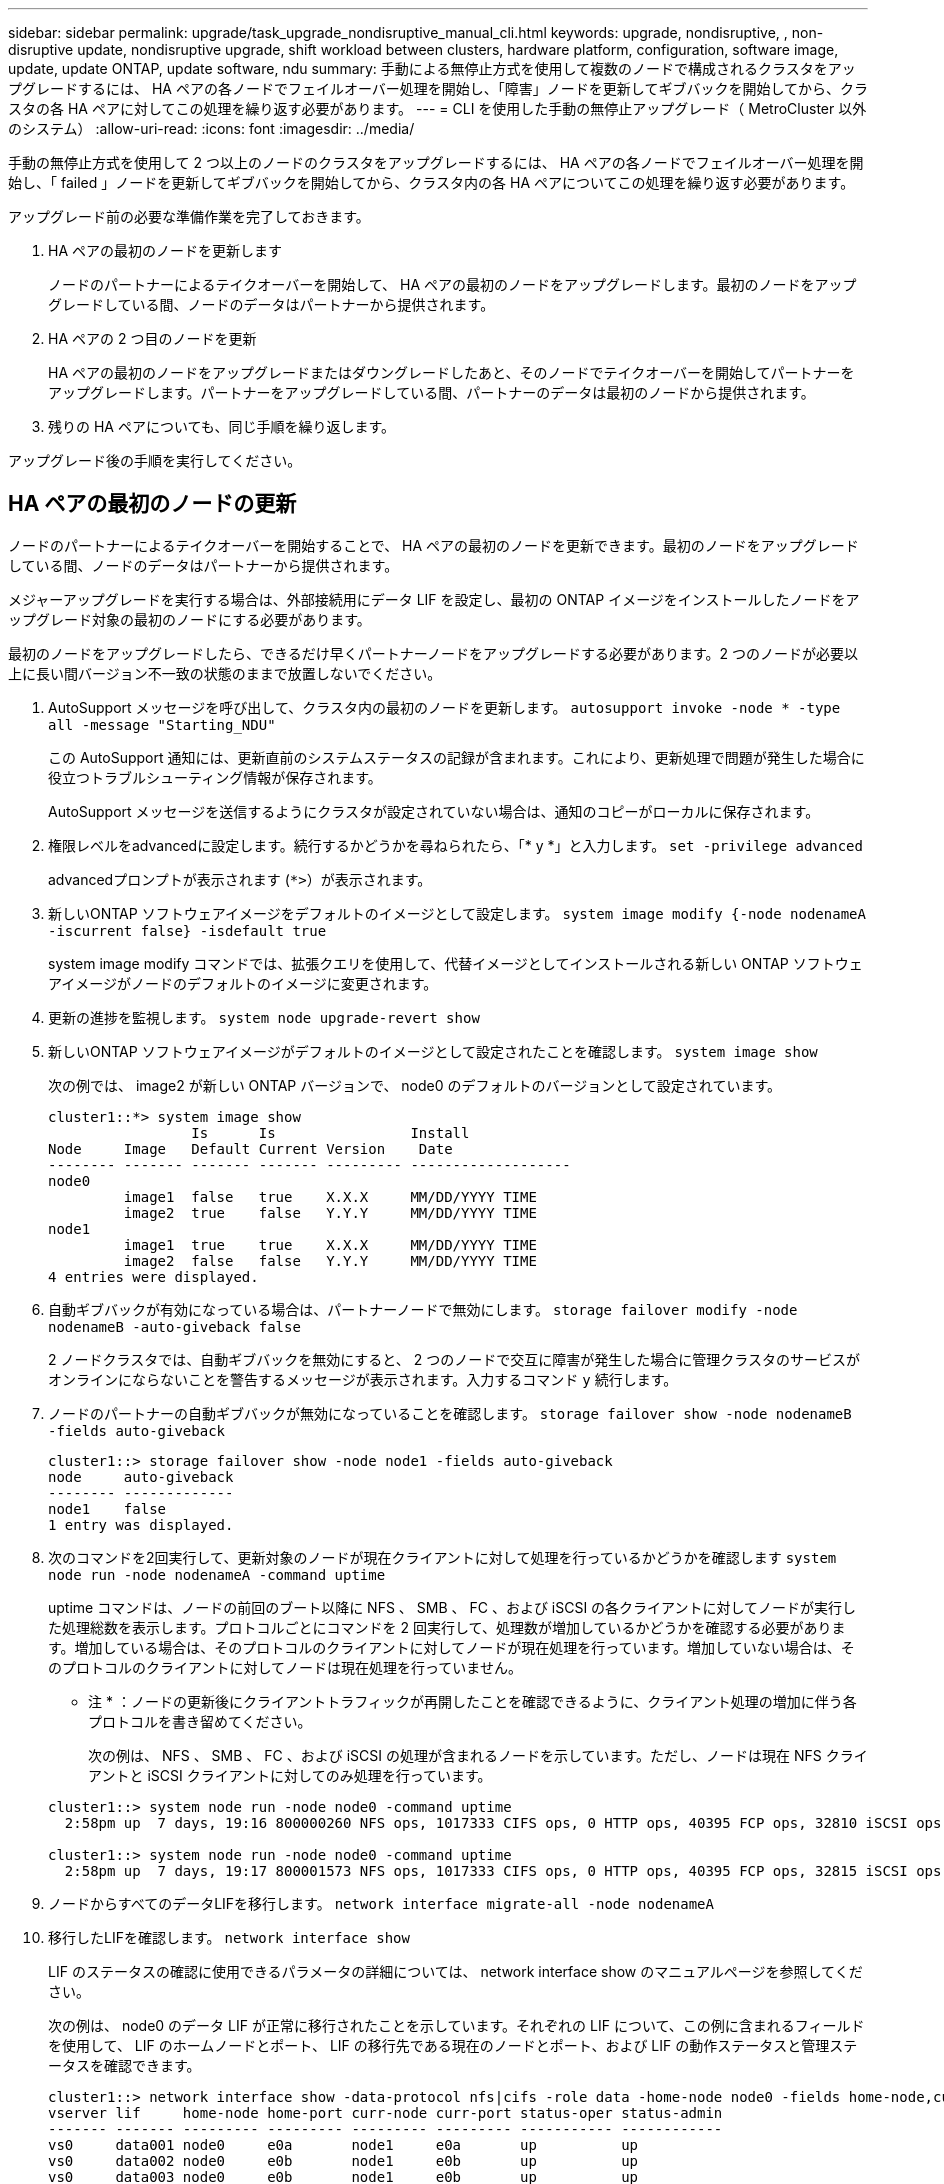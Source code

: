 ---
sidebar: sidebar 
permalink: upgrade/task_upgrade_nondisruptive_manual_cli.html 
keywords: upgrade, nondisruptive, , non-disruptive update, nondisruptive upgrade, shift workload between clusters, hardware platform, configuration, software image, update, update ONTAP, update software, ndu 
summary: 手動による無停止方式を使用して複数のノードで構成されるクラスタをアップグレードするには、 HA ペアの各ノードでフェイルオーバー処理を開始し、「障害」ノードを更新してギブバックを開始してから、クラスタの各 HA ペアに対してこの処理を繰り返す必要があります。 
---
= CLI を使用した手動の無停止アップグレード（ MetroCluster 以外のシステム）
:allow-uri-read: 
:icons: font
:imagesdir: ../media/


[role="lead"]
手動の無停止方式を使用して 2 つ以上のノードのクラスタをアップグレードするには、 HA ペアの各ノードでフェイルオーバー処理を開始し、「 failed 」ノードを更新してギブバックを開始してから、クラスタ内の各 HA ペアについてこの処理を繰り返す必要があります。

アップグレード前の必要な準備作業を完了しておきます。

. HA ペアの最初のノードを更新します
+
ノードのパートナーによるテイクオーバーを開始して、 HA ペアの最初のノードをアップグレードします。最初のノードをアップグレードしている間、ノードのデータはパートナーから提供されます。

. HA ペアの 2 つ目のノードを更新
+
HA ペアの最初のノードをアップグレードまたはダウングレードしたあと、そのノードでテイクオーバーを開始してパートナーをアップグレードします。パートナーをアップグレードしている間、パートナーのデータは最初のノードから提供されます。

. 残りの HA ペアについても、同じ手順を繰り返します。


アップグレード後の手順を実行してください。



== HA ペアの最初のノードの更新

ノードのパートナーによるテイクオーバーを開始することで、 HA ペアの最初のノードを更新できます。最初のノードをアップグレードしている間、ノードのデータはパートナーから提供されます。

メジャーアップグレードを実行する場合は、外部接続用にデータ LIF を設定し、最初の ONTAP イメージをインストールしたノードをアップグレード対象の最初のノードにする必要があります。

最初のノードをアップグレードしたら、できるだけ早くパートナーノードをアップグレードする必要があります。2 つのノードが必要以上に長い間バージョン不一致の状態のままで放置しないでください。

. AutoSupport メッセージを呼び出して、クラスタ内の最初のノードを更新します。 `autosupport invoke -node * -type all -message "Starting_NDU"`
+
この AutoSupport 通知には、更新直前のシステムステータスの記録が含まれます。これにより、更新処理で問題が発生した場合に役立つトラブルシューティング情報が保存されます。

+
AutoSupport メッセージを送信するようにクラスタが設定されていない場合は、通知のコピーがローカルに保存されます。

. 権限レベルをadvancedに設定します。続行するかどうかを尋ねられたら、「* y *」と入力します。 `set -privilege advanced`
+
advancedプロンプトが表示されます (`*>`）が表示されます。

. 新しいONTAP ソフトウェアイメージをデフォルトのイメージとして設定します。 `system image modify {-node nodenameA -iscurrent false} -isdefault true`
+
system image modify コマンドでは、拡張クエリを使用して、代替イメージとしてインストールされる新しい ONTAP ソフトウェアイメージがノードのデフォルトのイメージに変更されます。

. 更新の進捗を監視します。 `system node upgrade-revert show`
. 新しいONTAP ソフトウェアイメージがデフォルトのイメージとして設定されたことを確認します。 `system image show`
+
次の例では、 image2 が新しい ONTAP バージョンで、 node0 のデフォルトのバージョンとして設定されています。

+
[listing]
----
cluster1::*> system image show
                 Is      Is                Install
Node     Image   Default Current Version    Date
-------- ------- ------- ------- --------- -------------------
node0
         image1  false   true    X.X.X     MM/DD/YYYY TIME
         image2  true    false   Y.Y.Y     MM/DD/YYYY TIME
node1
         image1  true    true    X.X.X     MM/DD/YYYY TIME
         image2  false   false   Y.Y.Y     MM/DD/YYYY TIME
4 entries were displayed.
----
. 自動ギブバックが有効になっている場合は、パートナーノードで無効にします。 `storage failover modify -node nodenameB -auto-giveback false`
+
2 ノードクラスタでは、自動ギブバックを無効にすると、 2 つのノードで交互に障害が発生した場合に管理クラスタのサービスがオンラインにならないことを警告するメッセージが表示されます。入力するコマンド `y` 続行します。

. ノードのパートナーの自動ギブバックが無効になっていることを確認します。 `storage failover show -node nodenameB -fields auto-giveback`
+
[listing]
----
cluster1::> storage failover show -node node1 -fields auto-giveback
node     auto-giveback
-------- -------------
node1    false
1 entry was displayed.
----
. 次のコマンドを2回実行して、更新対象のノードが現在クライアントに対して処理を行っているかどうかを確認します `system node run -node nodenameA -command uptime`
+
uptime コマンドは、ノードの前回のブート以降に NFS 、 SMB 、 FC 、および iSCSI の各クライアントに対してノードが実行した処理総数を表示します。プロトコルごとにコマンドを 2 回実行して、処理数が増加しているかどうかを確認する必要があります。増加している場合は、そのプロトコルのクライアントに対してノードが現在処理を行っています。増加していない場合は、そのプロトコルのクライアントに対してノードは現在処理を行っていません。

+
* 注 * ：ノードの更新後にクライアントトラフィックが再開したことを確認できるように、クライアント処理の増加に伴う各プロトコルを書き留めてください。

+
次の例は、 NFS 、 SMB 、 FC 、および iSCSI の処理が含まれるノードを示しています。ただし、ノードは現在 NFS クライアントと iSCSI クライアントに対してのみ処理を行っています。

+
[listing]
----
cluster1::> system node run -node node0 -command uptime
  2:58pm up  7 days, 19:16 800000260 NFS ops, 1017333 CIFS ops, 0 HTTP ops, 40395 FCP ops, 32810 iSCSI ops

cluster1::> system node run -node node0 -command uptime
  2:58pm up  7 days, 19:17 800001573 NFS ops, 1017333 CIFS ops, 0 HTTP ops, 40395 FCP ops, 32815 iSCSI ops
----
. ノードからすべてのデータLIFを移行します。 `network interface migrate-all -node nodenameA`
. 移行したLIFを確認します。 `network interface show`
+
LIF のステータスの確認に使用できるパラメータの詳細については、 network interface show のマニュアルページを参照してください。

+
次の例は、 node0 のデータ LIF が正常に移行されたことを示しています。それぞれの LIF について、この例に含まれるフィールドを使用して、 LIF のホームノードとポート、 LIF の移行先である現在のノードとポート、および LIF の動作ステータスと管理ステータスを確認できます。

+
[listing]
----
cluster1::> network interface show -data-protocol nfs|cifs -role data -home-node node0 -fields home-node,curr-node,curr-port,home-port,status-admin,status-oper
vserver lif     home-node home-port curr-node curr-port status-oper status-admin
------- ------- --------- --------- --------- --------- ----------- ------------
vs0     data001 node0     e0a       node1     e0a       up          up
vs0     data002 node0     e0b       node1     e0b       up          up
vs0     data003 node0     e0b       node1     e0b       up          up
vs0     data004 node0     e0a       node1     e0a       up          up
4 entries were displayed.
----
. テイクオーバーを開始します。 `storage failover takeover -ofnode nodenameA`
+
テイクオーバーされたノードを新しいソフトウェアイメージでブートするには通常のテイクオーバーが必要なため、 -option immediate パラメータは指定しないでください。ノードから LIF を手動で移行しなかった場合は、 LIF がノードの HA パートナーに自動的に移行されるため、サービスが停止することはありません。

+
最初のノードがブートし、 Waiting for giveback 状態になります。

+
* 注： AutoSupport が有効な場合、ノードがクラスタクォーラムのメンバーでないことを示す AutoSupport メッセージが送信されます。この通知を無視し、更新を続行してかまいません。

. テイクオーバーが正常に完了したことを確認します。 `storage failover show`
+
バージョン不一致およびメールボックス形式の問題を示すエラーメッセージが表示される場合があります。これは想定されている動作であり、無停止メジャーアップグレードにおける一時的な状態を表しており、悪影響はありません。

+
次の例は、テイクオーバーが正常に完了したことを示しています。ノード node0 の状態は Waiting for giveback 、パートナーの状態は In takeover になっています。

+
[listing]
----
cluster1::> storage failover show
                              Takeover
Node           Partner        Possible State Description
-------------- -------------- -------- -------------------------------------
node0          node1          -        Waiting for giveback (HA mailboxes)
node1          node0          false    In takeover
2 entries were displayed.
----
. 次の状態になるまで少なくとも 8 分待ちます。
+
** クライアントのマルチパス（導入している場合）が安定している。
** クライアントがテイクオーバー中に発生した I/O 処理の中断から回復している。
+
回復までの時間はクライアントによって異なり、クライアントアプリケーションの特性によっては 8 分以上かかることもあります。



. アグリゲートを最初のノードに戻します。 `storage failover giveback –ofnode nodenameA`
+
ギブバックでは、最初にルートアグリゲートがパートナーノードに戻され、そのノードのブートが完了すると、ルート以外のアグリゲートと自動的にリバートするように設定されたすべての LIF が戻されます。新しくブートしたノードで、戻されたアグリゲートから順番にクライアントへのデータ提供が開始されます。

. すべてのアグリゲートが戻されたことを確認します。 `storage failover show-giveback`
+
Giveback Status フィールドにギブバックするアグリゲートがないことが示されている場合は、すべてのアグリゲートが戻されています。ギブバックが拒否された場合は、コマンドによってギブバックの進捗が表示され、ギブバックを拒否したサブシステムも表示されます。

. いずれかのアグリゲートが戻されていない場合は、次の手順を実行します。
+
.. 拒否された回避策を確認して、「 ve to 」状態に対処するか、拒否を無視するかを決定します。
+
link:../high-availability/index.html["ハイアベイラビリティ構成"]

.. 必要に応じて、エラーメッセージに記載されている「宛」の状態に対処し、特定された処理が正常に終了するようにします。
.. storage failover giveback コマンドを再実行します。
+
「 "" ～ "" 」条件をオーバーライドする場合は、 -override-vetoes パラメータを true に設定します。



. 次の状態になるまで少なくとも 8 分待ちます。
+
** クライアントのマルチパス（導入している場合）が安定している。
** クライアントがギブバック中に発生した I/O 処理の中断から回復している。
+
回復までの時間はクライアントによって異なり、クライアントアプリケーションの特性によっては 8 分以上かかることもあります。



. ノードの更新が正常に完了したことを確認します。
+
.. advanced権限レベルに切り替えます。``set -privilege advanced``
.. ノードの更新ステータスが完了になっていることを確認します。 `system node upgrade-revert show -node nodenameA`
+
ステータスが complete になっている必要があります。

+
ステータスがcompleteにならない場合は、テクニカルサポートに連絡してください。

.. admin 権限レベルに戻ります。 `set -privilege admin`


. ノードのポートが動作していることを確認します。 `network port show -node nodenameA`
+
このコマンドは、 ONTAP 9 の上位バージョンにアップグレードされたノードで実行する必要があります。

+
次の例は、ノードのすべてのポートが動作していることを示しています。

+
[listing]
----
cluster1::> network port show -node node0
                                                             Speed (Mbps)
Node   Port      IPspace      Broadcast Domain Link   MTU    Admin/Oper
------ --------- ------------ ---------------- ----- ------- ------------
node0
       e0M       Default      -                up       1500  auto/100
       e0a       Default      -                up       1500  auto/1000
       e0b       Default      -                up       1500  auto/1000
       e1a       Cluster      Cluster          up       9000  auto/10000
       e1b       Cluster      Cluster          up       9000  auto/10000
5 entries were displayed.
----
. LIFをノードにリバートします。 `network interface revert *`
+
このコマンドを実行すると、移行した LIF が元のノードに戻されます。

+
[listing]
----
cluster1::> network interface revert *
8 entries were acted on.
----
. ノードのデータLIFが正常にノードにリバートされ、動作していることを確認します。 `network interface show`
+
次の例は、ノードがホストするすべてのデータ LIF が正常にノードにリバートされ、動作ステータスが「 up 」になっていることを示しています。

+
[listing]
----
cluster1::> network interface show
            Logical    Status     Network            Current       Current Is
Vserver     Interface  Admin/Oper Address/Mask       Node          Port    Home
----------- ---------- ---------- ------------------ ------------- ------- ----
vs0
            data001      up/up    192.0.2.120/24     node0         e0a     true
            data002      up/up    192.0.2.121/24     node0         e0b     true
            data003      up/up    192.0.2.122/24     node0         e0b     true
            data004      up/up    192.0.2.123/24     node0         e0a     true
4 entries were displayed.
----
. このノードがクライアントに対して処理を行っていると以前に判断した場合は、ノードが以前に処理を行っていた各プロトコルに対してサービスを提供していることを確認します。 `system node run -node nodenameA -command uptime`
+
更新中に、処理数はゼロにリセットされます。

+
次の例は、更新したノードが NFS クライアントと iSCSI クライアントに対する処理を再開していることを示しています。

+
[listing]
----
cluster1::> system node run -node node0 -command uptime
  3:15pm up  0 days, 0:16 129 NFS ops, 0 CIFS ops, 0 HTTP ops, 0 FCP ops, 2 iSCSI ops
----
. 以前に自動ギブバックを無効にした場合は、パートナーノードで再度有効にします。 `storage failover modify -node nodenameB -auto-giveback true`


できるだけ早くノードの HA パートナーの更新に進んでください。何らかの理由で更新プロセスを中断する必要がある場合は、 HA ペアの両方のノードで同じバージョンの ONTAP を実行する必要があります。



== HA ペアのパートナーノードの更新

HA ペアの最初のノードを更新したあとは、そのノードでテイクオーバーを開始してパートナーを更新します。パートナーをアップグレードしている間、パートナーのデータは最初のノードから提供されます。

. 権限レベルをadvancedに設定します。続行するかどうかを尋ねられたら、「* y *」と入力します。 `set -privilege advanced`
+
advancedプロンプトが表示されます (`*>`）が表示されます。

. 新しいONTAP ソフトウェアイメージをデフォルトのイメージとして設定します。 `system image modify {-node nodenameB -iscurrent false} -isdefault true`
+
system image modify コマンドでは、拡張クエリを使用して、代替イメージとしてインストールされる新しい ONTAP ソフトウェアイメージがノードのデフォルトのイメージになるように変更します。

. 更新の進捗を監視します。 `system node upgrade-revert show`
. 新しいONTAP ソフトウェアイメージがデフォルトのイメージとして設定されたことを確認します。 `system image show`
+
次の例では、 `image2` はONTAP の新しいバージョンで、ノードでデフォルトのイメージとして設定されています。

+
[listing]
----
cluster1::*> system image show
                 Is      Is                Install
Node     Image   Default Current Version    Date
-------- ------- ------- ------- --------- -------------------
node0
         image1  false   false   X.X.X     MM/DD/YYYY TIME
         image2  true    true    Y.Y.Y     MM/DD/YYYY TIME
node1
         image1  false   true    X.X.X     MM/DD/YYYY TIME
         image2  true    false   Y.Y.Y     MM/DD/YYYY TIME
4 entries were displayed.
----
. 自動ギブバックが有効になっている場合は、パートナーノードで無効にします。 `storage failover modify -node nodenameA -auto-giveback false`
+
2 ノードクラスタでは、自動ギブバックを無効にすると、 2 つのノードで交互に障害が発生した場合に管理クラスタのサービスがオンラインにならないことを警告するメッセージが表示されます。入力するコマンド `y` 続行します。

. パートナーノードの自動ギブバックが無効になっていることを確認します。 `storage failover show -node nodenameA -fields auto-giveback`
+
[listing]
----
cluster1::> storage failover show -node node0 -fields auto-giveback
node     auto-giveback
-------- -------------
node0    false
1 entry was displayed.
----
. 次のコマンドを2回実行して、更新対象のノードが現在クライアントに対して処理を行っているかどうかを確認します。 `system node run -node nodenameB -command uptime`
+
uptime コマンドは、ノードの前回のブート以降に NFS 、 SMB 、 FC 、および iSCSI の各クライアントに対してノードが実行した処理総数を表示します。プロトコルごとにコマンドを 2 回実行して、処理数が増加しているかどうかを確認する必要があります。増加している場合は、そのプロトコルのクライアントに対してノードが現在処理を行っています。増加していない場合は、そのプロトコルのクライアントに対してノードは現在処理を行っていません。

+
* 注 * ：ノードの更新後にクライアントトラフィックが再開したことを確認できるように、クライアント処理の増加に伴う各プロトコルを書き留めてください。

+
次の例は、 NFS 、 SMB 、 FC 、および iSCSI の処理が含まれるノードを示しています。ただし、ノードは現在 NFS クライアントと iSCSI クライアントに対してのみ処理を行っています。

+
[listing]
----
cluster1::> system node run -node node1 -command uptime
  2:58pm up  7 days, 19:16 800000260 NFS ops, 1017333 CIFS ops, 0 HTTP ops, 40395 FCP ops, 32810 iSCSI ops

cluster1::> system node run -node node1 -command uptime
  2:58pm up  7 days, 19:17 800001573 NFS ops, 1017333 CIFS ops, 0 HTTP ops, 40395 FCP ops, 32815 iSCSI ops
----
. ノードからすべてのデータLIFを移行します。 `network interface migrate-all -node nodenameB`
. 移行したLIFのステータスを確認します。 `network interface show`
+
LIF のステータスの確認に使用できるパラメータの詳細については、 network interface show のマニュアルページを参照してください。

+
次の例は、 node1 のデータ LIF が正常に移行されたことを示しています。それぞれの LIF について、この例に含まれるフィールドを使用して、 LIF のホームノードとポート、 LIF の移行先である現在のノードとポート、および LIF の動作ステータスと管理ステータスを確認できます。

+
[listing]
----
cluster1::> network interface show -data-protocol nfs|cifs -role data -home-node node1 -fields home-node,curr-node,curr-port,home-port,status-admin,status-oper
vserver lif     home-node home-port curr-node curr-port status-oper status-admin
------- ------- --------- --------- --------- --------- ----------- ------------
vs0     data001 node1     e0a       node0     e0a       up          up
vs0     data002 node1     e0b       node0     e0b       up          up
vs0     data003 node1     e0b       node0     e0b       up          up
vs0     data004 node1     e0a       node0     e0a       up          up
4 entries were displayed.
----
. テイクオーバーを開始します。 `storage failover takeover -ofnode nodenameB -option allow-version-mismatch`
+
テイクオーバーされたノードを新しいソフトウェアイメージでブートするには通常のテイクオーバーが必要なため、 -option immediate パラメータは指定しないでください。ノードから LIF を手動で移行しなかった場合は、 LIF がノードの HA パートナーに自動的に移行されるため、サービスが停止することはありません。

+
テイクオーバーされたノードがブートし、 Waiting for giveback 状態になります。

+
* 注： AutoSupport が有効な場合、ノードがクラスタクォーラムのメンバーでないことを示す AutoSupport メッセージが送信されます。この通知を無視し、更新を続行してかまいません。

. テイクオーバーが正常に完了したことを確認します。 `storage failover show`
+
次の例は、テイクオーバーが正常に完了したことを示しています。ノード node1 の状態は Waiting for giveback 、パートナーの状態は In takeover になっています。

+
[listing]
----
cluster1::> storage failover show
                              Takeover
Node           Partner        Possible State Description
-------------- -------------- -------- -------------------------------------
node0          node1          -        In takeover
node1          node0          false    Waiting for giveback (HA mailboxes)
2 entries were displayed.
----
. 次の状態になるまで少なくとも 8 分待ちます。
+
** クライアントのマルチパス（導入している場合）が安定している。
** クライアントがテイクオーバー中に発生した I/O の中断から回復している。
+
回復までの時間はクライアントによって異なり、クライアントアプリケーションの特性によっては 8 分以上かかることもあります。



. アグリゲートをパートナーノードに戻します。 `storage failover giveback -ofnode nodenameB`
+
ギブバック処理では、最初にルートアグリゲートがパートナーノードに戻され、そのノードのブートが完了すると、ルート以外のアグリゲートと自動的にリバートするように設定されたすべての LIF が戻されます。新しくブートしたノードで、戻されたアグリゲートから順番にクライアントへのデータ提供が開始されます。

. すべてのアグリゲートが戻されたことを確認します。 `storage failover show-giveback`
+
Giveback Status フィールドにギブバックするアグリゲートがないことが示されている場合は、すべてのアグリゲートが戻されています。ギブバックが拒否された場合は、コマンドによってギブバックの進捗が表示され、ギブバック処理を拒否したサブシステムも表示されます。

. いずれかのアグリゲートが戻されていない場合は、次の手順を実行します。
+
.. 拒否された回避策を確認して、「 ve to 」状態に対処するか、拒否を無視するかを決定します。
+
link:https://docs.netapp.com/us-en/ontap/high-availability/index.html["ハイアベイラビリティ構成"]

.. 必要に応じて、エラーメッセージに記載されている「宛」の状態に対処し、特定された処理が正常に終了するようにします。
.. storage failover giveback コマンドを再実行します。
+
「 "" ～ "" 」条件をオーバーライドする場合は、 -override-vetoes パラメータを true に設定します。



. 次の状態になるまで少なくとも 8 分待ちます。
+
** クライアントのマルチパス（導入している場合）が安定している。
** クライアントがギブバック中に発生した I/O 処理の中断から回復している。
+
回復までの時間はクライアントによって異なり、クライアントアプリケーションの特性によっては 8 分以上かかることもあります。



. ノードの更新が正常に完了したことを確認します。
+
.. advanced権限レベルに切り替えます。``set -privilege advanced``
.. ノードの更新ステータスが完了になっていることを確認します。 `system node upgrade-revert show -node nodenameB`
+
ステータスが complete になっている必要があります。

+
ステータスが complete になっていない場合は、ノードから system node upgrade-revert upgrade コマンドを実行します。このコマンドを実行しても更新が完了しない場合は、テクニカルサポートにお問い合わせください。

.. admin 権限レベルに戻ります。 `set -privilege admin`


. ノードのポートが動作していることを確認します。 `network port show -node nodenameB`
+
このコマンドは、 ONTAP 9.4 にアップグレードされたノードで実行する必要があります。

+
次の例は、ノードのすべてのデータポートが動作していることを示しています。

+
[listing]
----
cluster1::> network port show -node node1
                                                             Speed (Mbps)
Node   Port      IPspace      Broadcast Domain Link   MTU    Admin/Oper
------ --------- ------------ ---------------- ----- ------- ------------
node1
       e0M       Default      -                up       1500  auto/100
       e0a       Default      -                up       1500  auto/1000
       e0b       Default      -                up       1500  auto/1000
       e1a       Cluster      Cluster          up       9000  auto/10000
       e1b       Cluster      Cluster          up       9000  auto/10000
5 entries were displayed.
----
. LIFをノードにリバートします。 `network interface revert *`
+
このコマンドを実行すると、移行した LIF が元のノードに戻されます。

+
[listing]
----
cluster1::> network interface revert *
8 entries were acted on.
----
. ノードのデータLIFが正常にノードにリバートされ、動作していることを確認します。 `network interface show`
+
次の例は、ノードがホストするすべてのデータ LIF が正常にノードにリバートされ、動作ステータスが「 up 」になっていることを示しています。

+
[listing]
----
cluster1::> network interface show
            Logical    Status     Network            Current       Current Is
Vserver     Interface  Admin/Oper Address/Mask       Node          Port    Home
----------- ---------- ---------- ------------------ ------------- ------- ----
vs0
            data001      up/up    192.0.2.120/24     node1         e0a     true
            data002      up/up    192.0.2.121/24     node1         e0b     true
            data003      up/up    192.0.2.122/24     node1         e0b     true
            data004      up/up    192.0.2.123/24     node1         e0a     true
4 entries were displayed.
----
. このノードがクライアントに対して処理を行っていると以前に判断した場合は、ノードが以前に処理を行っていた各プロトコルに対してサービスを提供していることを確認します。 `system node run -node nodenameB -command uptime`
+
更新中に、処理数はゼロにリセットされます。

+
次の例は、更新したノードが NFS クライアントと iSCSI クライアントに対する処理を再開していることを示しています。

+
[listing]
----
cluster1::> system node run -node node1 -command uptime
  3:15pm up  0 days, 0:16 129 NFS ops, 0 CIFS ops, 0 HTTP ops, 0 FCP ops, 2 iSCSI ops
----
. これがクラスタ内で更新される最後のノードであった場合は、AutoSupport 通知をトリガーします。 `autosupport invoke -node * -type all -message "Finishing_NDU"`
+
この AutoSupport 通知には、更新直前のシステムステータスの記録が含まれます。これにより、更新処理で問題が発生した場合に役立つトラブルシューティング情報が保存されます。

+
AutoSupport メッセージを送信するようにクラスタが設定されていない場合は、通知のコピーがローカルに保存されます。

. HAペアの両方のノードで新しいONTAP ソフトウェアが実行されていることを確認します。 `system node image show`
+
次の例では、 image2 が ONTAP の更新されたバージョンで、両方のノードのデフォルトのバージョンになっています。

+
[listing]
----
cluster1::*> system node image show
                 Is      Is                Install
Node     Image   Default Current Version    Date
-------- ------- ------- ------- --------- -------------------
node0
         image1  false   false   X.X.X     MM/DD/YYYY TIME
         image2  true    true    Y.Y.Y     MM/DD/YYYY TIME
node1
         image1  false   false   X.X.X     MM/DD/YYYY TIME
         image2  true    true    Y.Y.Y     MM/DD/YYYY TIME
4 entries were displayed.
----
. 以前に自動ギブバックを無効にした場合は、パートナーノードで再度有効にします。 `storage failover modify -node nodenameA -auto-giveback true`
. cluster show コマンドと cluster ring show （ advanced 権限レベル）コマンドを使用して、クラスタがクォーラムにあること、およびサービスが実行されていることを確認します。
+
追加の HA ペアをアップグレードする前にこの手順を実行する必要があります。

. admin 権限レベルに戻ります。 `set -privilege admin`


追加の HA ペアがある場合はアップグレードします。
